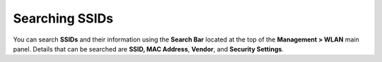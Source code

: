 Searching SSIDs
===============

You can search **SSIDs** and their information using the **Search Bar** located at the top of the **Management > WLAN** main panel. Details that can be searched are **SSID, MAC Address**, **Vendor**, and **Security Settings**.
